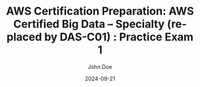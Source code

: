 #+TITLE: AWS Certification Preparation: AWS Certified Big Data – Specialty (replaced by DAS-C01) : Practice Exam 1
#+AUTHOR: John Doe
#+DATE: 2024-09-21
#+OPTIONS: toc:nil
#+LANGUAGE: en
#+DESCRIPTION: Study guide for AWS AWS Certified Big Data – Specialty (replaced by DAS-C01) certification practice exam.

